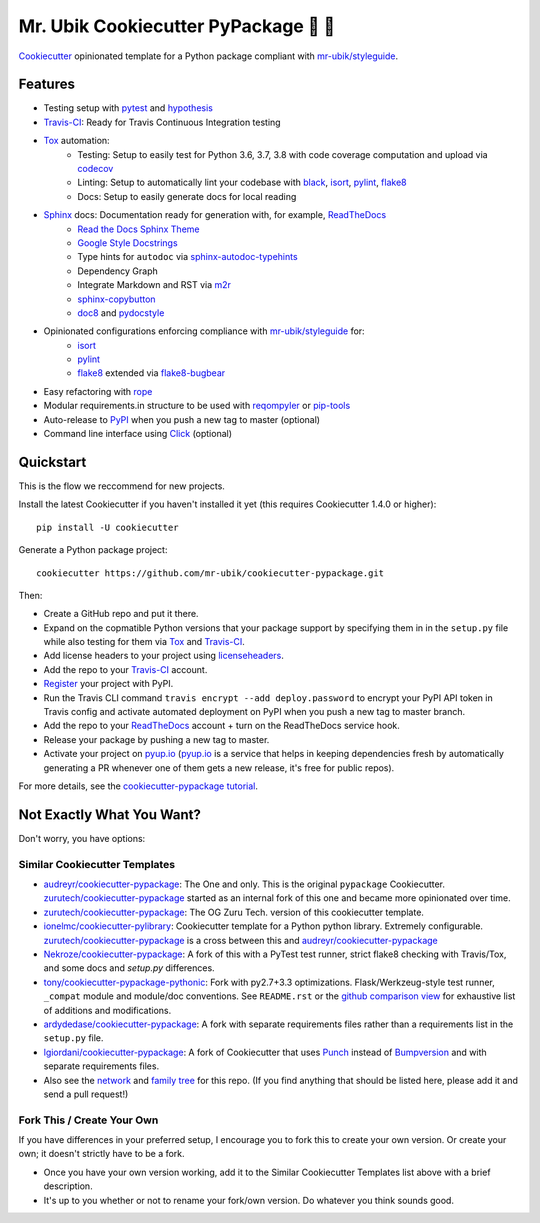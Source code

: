 =======================================
Mr. Ubik Cookiecutter PyPackage 🍪 🐍
=======================================

|development-status| |pyup| |license| |travis|

Cookiecutter_ opinionated template for a Python package compliant with `mr-ubik/styleguide`_.

Features
--------

* Testing setup with pytest_ and hypothesis_
* Travis-CI_: Ready for Travis Continuous Integration testing
* Tox_ automation:
    * Testing: Setup to easily test for Python 3.6, 3.7, 3.8 with code coverage computation and upload via codecov_
    * Linting: Setup to automatically lint your codebase with black_, isort_, pylint_, flake8_
    * Docs: Setup to easily generate docs for local reading
* Sphinx_ docs: Documentation ready for generation with, for example, ReadTheDocs_
    * `Read the Docs Sphinx Theme`_
    * `Google Style Docstrings`_
    * Type hints for ``autodoc`` via sphinx-autodoc-typehints_
    * Dependency Graph
    * Integrate Markdown and RST via m2r_
    * sphinx-copybutton_
    * doc8_ and pydocstyle_
* Opinionated configurations enforcing compliance with `mr-ubik/styleguide`_ for:
    * isort_
    * pylint_
    * flake8_ extended via flake8-bugbear_
* Easy refactoring with rope_
* Modular requirements.in structure to be used with reqompyler_ or pip-tools_
* Auto-release to PyPI_ when you push a new tag to master (optional)
* Command line interface using Click_ (optional)

Quickstart
----------

This is the flow we reccommend for new projects.

Install the latest Cookiecutter if you haven't installed it yet (this requires
Cookiecutter 1.4.0 or higher)::

    pip install -U cookiecutter

Generate a Python package project::

    cookiecutter https://github.com/mr-ubik/cookiecutter-pypackage.git

Then:

* Create a GitHub repo and put it there.
* Expand on the copmatible Python versions that your package support by specifying them in
  in the ``setup.py`` file while also testing for them via Tox_ and Travis-CI_.
* Add license headers to your project using licenseheaders_.
* Add the repo to your Travis-CI_ account.
* Register_ your project with PyPI.
* Run the Travis CLI command ``travis encrypt --add deploy.password`` to encrypt your PyPI API token in Travis config
  and activate automated deployment on PyPI when you push a new tag to master branch.
* Add the repo to your ReadTheDocs_ account + turn on the ReadTheDocs service hook.
* Release your package by pushing a new tag to master.
* Activate your project on `pyup.io`_ (`pyup.io`_ is a service that helps in keeping dependencies
  fresh by automatically generating a PR whenever one of them gets a new release,
  it's free for public repos).

For more details, see the `cookiecutter-pypackage tutorial`_.


Not Exactly What You Want?
--------------------------

Don't worry, you have options:

Similar Cookiecutter Templates
~~~~~~~~~~~~~~~~~~~~~~~~~~~~~~

* `audreyr/cookiecutter-pypackage`_: The One and only. This is the original ``pypackage``
  Cookiecutter. `zurutech/cookiecutter-pypackage`_ started as an internal fork of this one and became
  more opinionated over time.

* `zurutech/cookiecutter-pypackage`_: The OG Zuru Tech. version of this cookiecutter template. 

* `ionelmc/cookiecutter-pylibrary`_: Cookiecutter template for a Python python library.
  Extremely configurable. `zurutech/cookiecutter-pypackage`_ is a cross between this and `audreyr/cookiecutter-pypackage`_

* `Nekroze/cookiecutter-pypackage`_: A fork of this with a PyTest test runner,
  strict flake8 checking with Travis/Tox, and some docs and `setup.py` differences.

* `tony/cookiecutter-pypackage-pythonic`_: Fork with py2.7+3.3 optimizations.
  Flask/Werkzeug-style test runner, ``_compat`` module and module/doc conventions.
  See ``README.rst`` or the `github comparison view`_ for exhaustive list of
  additions and modifications.

* `ardydedase/cookiecutter-pypackage`_: A fork with separate requirements files rather
  than a requirements list in the ``setup.py`` file.

* `lgiordani/cookiecutter-pypackage`_: A fork of Cookiecutter that uses Punch_ instead of
  Bumpversion_ and with separate requirements files.

* Also see the `network`_ and `family tree`_ for this repo. (If you find
  anything that should be listed here, please add it and send a pull request!)

Fork This / Create Your Own
~~~~~~~~~~~~~~~~~~~~~~~~~~~

If you have differences in your preferred setup, I encourage you to fork this
to create your own version. Or create your own; it doesn't strictly have to
be a fork.

* Once you have your own version working, add it to the Similar Cookiecutter
  Templates list above with a brief description.

* It's up to you whether or not to rename your fork/own version. Do whatever
  you think sounds good.

.. |travis| image:: https://travis-ci.org/zurutech/cookiecutter-pypackage.svg?branch=master
    :target: https://travis-ci.org/zurutech/cookiecutter-pypackage
    :alt: Travis CI Build Status

.. |license| image:: https://img.shields.io/github/license/zurutech/cookiecutter-pypackage
    :target: https://github.com/zurutech/cookiecutter-pypackage/LICENSE
    :alt: License

.. |development-status| image:: https://img.shields.io/badge/%F0%9F%8F%97%20_development--status-alpha-blue
    :alt: Development Status: Alpha

.. |pyup| image:: https://pyup.io/repos/github/zurutech/cookiecutter-pypackage/shield.svg
     :target: https://pyup.io/repos/github/zurutech/cookiecutter-pypackage/
     :alt: Updates


.. _black: https://github.com/psf/black
.. _Click: https://github.com/pallets/click/
.. _codecov: https://github.com/codecov/codecov-python
.. _Cookiecutter: https://github.com/audreyr/cookiecutter
.. _doc8: https://github.com/PyCQA/doc8
.. _flake8-bugbear: https://github.com/PyCQA/flake8-bugbear
.. _flake8: https://github.com/PyCQA/flake8
.. _hypothesis: https://github.com/HypothesisWorks/hypothesis
.. _isort: https://github.com/timothycrosley/isort
.. _licenseheaders: https://github.com/johann-petrak/licenseheaders
.. _m2r: https://github.com/miyakogi/m2r
.. _pip-tools: https://github.com/jazzband/pip-tools
.. _pydocstyle: https://github.com/PyCQA/pydocstyle
.. _pylint: https://github.com/PyCQA/pylint
.. _pytest: https://github.com/pytest-dev/pytest
.. _reqompyler: https://github.com/zurutech/reqompyler
.. _rope: https://github.com/python-rope/rope
.. _sphinx-autodoc-typehints: https://github.com/agronholm/sphinx-autodoc-typehints
.. _sphinx-copybutton: https://github.com/choldgraf/sphinx-copybutton
.. _`Google Style Docstrings`: https://sphinxcontrib-napoleon.readthedocs.io/en/latest/example_google.html
.. _`Read the Docs Sphinx Theme`: https://sphinx-rtd-theme.readthedocs.io/en/stable/

.. _`pyup.io`: https://pyup.io/
.. _Bumpversion: https://github.com/peritus/bumpversion
.. _Punch: https://github.com/lgiordani/punch
.. _PyPi: https://pypi.python.org/pypi
.. _ReadTheDocs: https://readthedocs.io/
.. _Sphinx: http://sphinx-doc.org/
.. _Tox: http://testrun.org/tox/
.. _Travis-CI: http://travis-ci.org/

.. _`mr-ubik/styleguide`: https://github.com/mr-ubik/styleguide

.. _`cookiecutter-pypackage tutorial`: https://cookiecutter-pypackage.readthedocs.io/en/latest/tutorial.html
.. _`pip docs for requirements files`: https://pip.pypa.io/en/stable/user_guide/#requirements-files
.. _Register: https://packaging.python.org/distributing/#register-your-project

.. _`ardydedase/cookiecutter-pypackage`: https://github.com/ardydedase/cookiecutter-pypackage
.. _`audreyr/cookiecutter-pypackage`: https://github.com/audreyr/cookiecutter-pypackage
.. _`ionelmc/cookiecutter-pylibrary`: https://github.com/ionelmc/cookiecutter-pylibrary
.. _`lgiordani/cookiecutter-pypackage`: https://github.com/lgiordani/cookiecutter-pypackage
.. _`Nekroze/cookiecutter-pypackage`: https://github.com/Nekroze/cookiecutter-pypackage
.. _`tony/cookiecutter-pypackage-pythonic`: https://github.com/tony/cookiecutter-pypackage-pythonic
.. _`zurutech/cookiecutter-pypackage`: https://github.com/zurutech/cookiecutter-pypackage

.. _`family tree`: https://github.com/audreyr/cookiecutter-pypackage/network/members
.. _`network`: https://github.com/audreyr/cookiecutter-pypackage/network
.. _github comparison view: https://github.com/tony/cookiecutter-pypackage-pythonic/compare/audreyr:master...master
